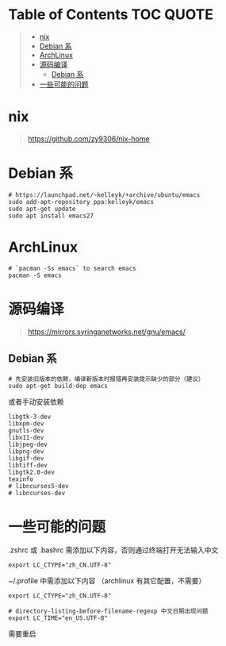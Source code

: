 #+OPTIONS: ^:{}
#+OPTIONS: -:nil

* Table of Contents                                                     :TOC:QUOTE:
#+BEGIN_QUOTE
- [[#nix][nix]]
- [[#debian-系][Debian 系]]
- [[#archlinux][ArchLinux]]
- [[#源码编译][源码编译]]
  - [[#debian-系-1][Debian 系]]
- [[#一些可能的问题][一些可能的问题]]
#+END_QUOTE

* nix

#+begin_quote
https://github.com/zy9306/nix-home
#+end_quote

* Debian 系

#+begin_src shell
# https://launchpad.net/~kelleyk/+archive/ubuntu/emacs
sudo add-apt-repository ppa:kelleyk/emacs
sudo apt-get update
sudo apt install emacs27
#+end_src

* ArchLinux

#+begin_src shell
# `pacman -Ss emacs` to search emacs
pacman -S emacs
#+end_src

* 源码编译

#+begin_quote
https://mirrors.syringanetworks.net/gnu/emacs/
#+end_quote

** Debian 系

#+begin_src shell
# 先安装旧版本的依赖，编译新版本时报错再安装提示缺少的部分（建议）
sudo apt-get build-dep emacs
#+end_src

或者手动安装依赖

#+begin_example
libgtk-3-dev
libxpm-dev
gnutls-dev
libx11-dev
libjpeg-dev
libpng-dev
libgif-dev
libtiff-dev
libgtk2.0-dev
texinfo
# libncurses5-dev
# libncurses-dev
#+end_example

* 一些可能的问题

.zshrc 或 .bashrc 需添加以下内容，否则通过终端打开无法输入中文
#+begin_src shell
export LC_CTYPE="zh_CN.UTF-8"
#+end_src

~/.profile 中需添加以下内容 （archlinux 有其它配置，不需要）
#+begin_src shell
export LC_CTYPE="zh_CN.UTF-8"

# directory-listing-before-filename-regexp 中文日期出现问题
export LC_TIME="en_US.UTF-8"
#+end_src

需要重启
